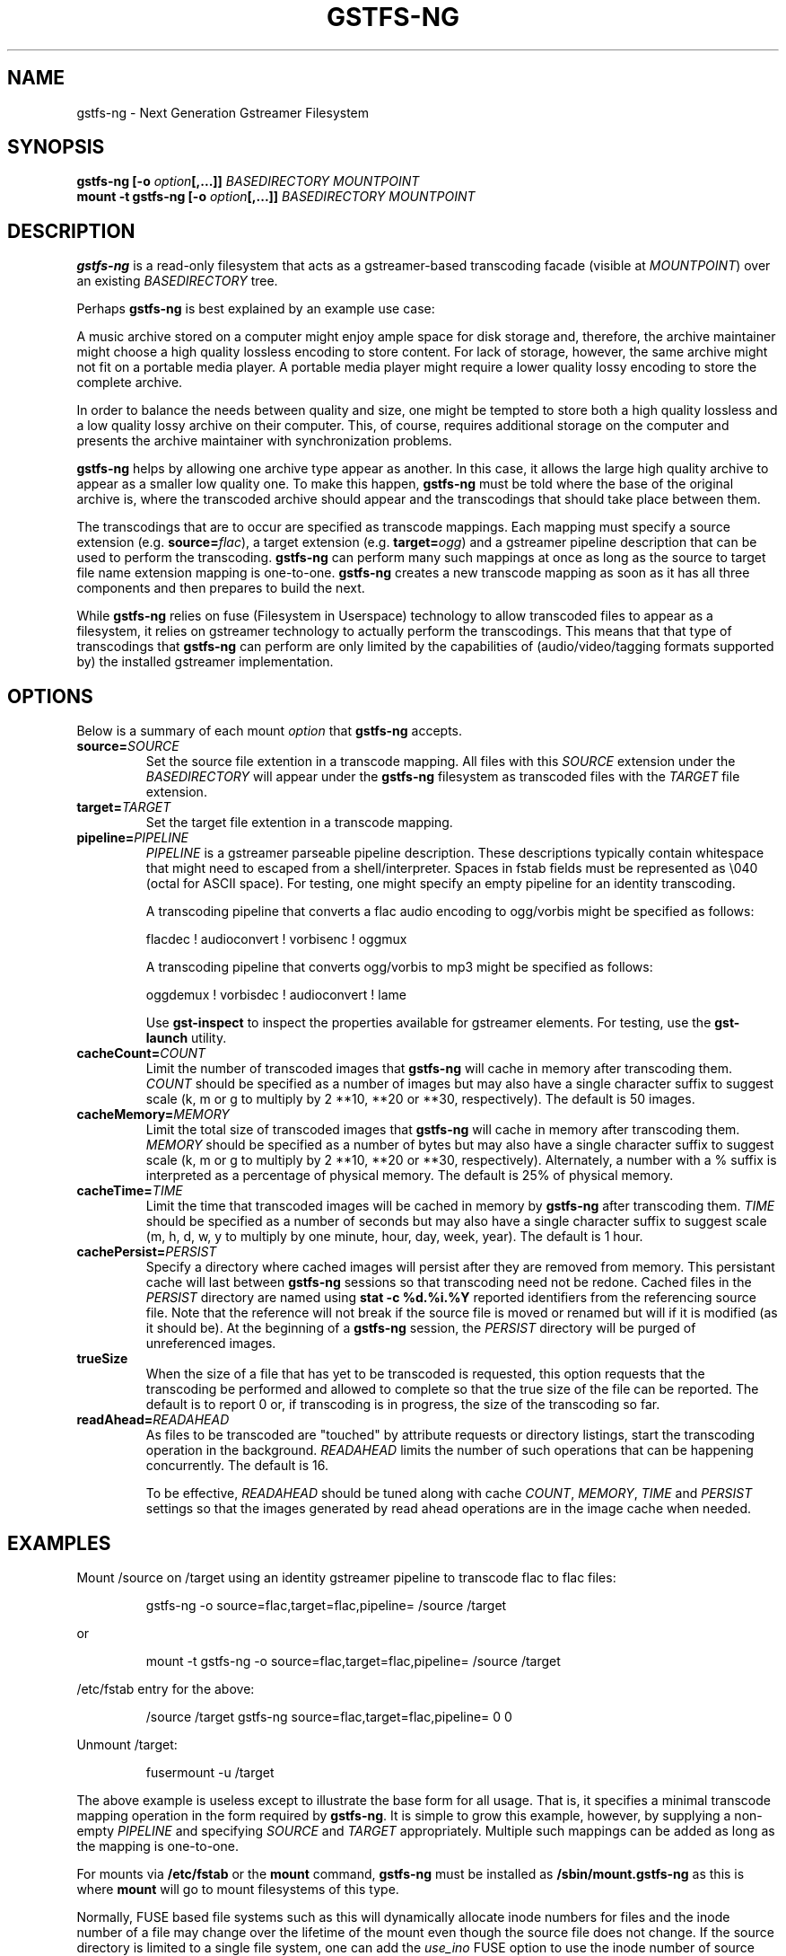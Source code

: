 .\" Copyright (c) 2009 Ross Tyler.
.\" This file may be copied under the terms of the
.\" GNU Lesser General Public License (LGPL).
.\" See COPYING file for details.
.TH GSTFS-NG 8 "May 2009" "gstfs-ng 0.1"
.SH NAME
gstfs-ng - Next Generation Gstreamer Filesystem
.SH SYNOPSIS
.B gstfs-ng 
\fB[-o \fIoption\fP\fB[,...]]\fR
.I BASEDIRECTORY
.I MOUNTPOINT
.br
.B mount -t gstfs-ng 
\fB[-o \fIoption\fP\fB[,...]]\fR
.I BASEDIRECTORY
.I MOUNTPOINT
.br

.SH DESCRIPTION
\fBgstfs-ng\fR is a read-only filesystem that acts as a gstreamer-based
transcoding facade (visible at \fIMOUNTPOINT\fP)
over an existing \fIBASEDIRECTORY\fP tree.
.PP
Perhaps \fBgstfs-ng\fR is best explained by an example use case:
.PP
A music archive stored on a computer might enjoy ample space
for disk storage and, therefore, the archive maintainer might choose
a high quality lossless encoding to store content.
For lack of storage, however, the same archive might not fit on a portable
media player.
A portable media player might require a lower quality lossy encoding to
store the complete archive.
.PP
In order to balance the needs between quality and size,
one might be tempted to store both a high quality lossless and a low quality
lossy archive on their computer.
This, of course, requires additional storage on the computer and presents
the archive maintainer with synchronization problems.
.PP
\fBgstfs-ng\fR helps by allowing one archive type appear as another.
In this case, it allows the large high quality archive
to appear as a smaller low quality one.
To make this happen, \fBgstfs-ng\fR must be told where the base of the
original archive is, where the transcoded archive should appear
and the transcodings that should take place between them.
.PP
The transcodings that are to occur are specified as transcode mappings.
Each mapping must specify
a source extension (e.g. \fBsource=\fR\fIflac\fP),
a target extension (e.g. \fBtarget=\fR\fIogg\fP) and
a gstreamer pipeline description that can be used to perform the transcoding.
\fBgstfs-ng\fR can perform many such mappings at once as long as the
source to target file name extension mapping is one-to-one.
\fBgstfs-ng\fR creates a new transcode mapping as soon as it has all three
components and then prepares to build the next.
.PP
While \fBgstfs-ng\fR relies on fuse (Filesystem in Userspace) technology
to allow transcoded files to appear as a filesystem,
it relies on gstreamer technology to actually perform the transcodings.
This means that that type of transcodings that \fBgstfs-ng\fR can perform
are only limited by the capabilities of
(audio/video/tagging formats supported by)
the installed gstreamer implementation.
.SH OPTIONS
Below is a summary of each mount \fIoption\fP that \fBgstfs-ng\fR accepts.
.TP
.BI source= SOURCE
Set the source file extention in a transcode mapping.
All files with this \fISOURCE\fP extension under the \fIBASEDIRECTORY\fP
will appear under the \fBgstfs-ng\fR filesystem as transcoded files with the
\fITARGET\fP file extension.
.TP
.BI target= TARGET
Set the target file extention in a transcode mapping.
.TP
.BI pipeline= PIPELINE
\fIPIPELINE\fP is a gstreamer parseable pipeline description.
These descriptions typically contain whitespace that might need to
escaped from a shell/interpreter.
Spaces in fstab fields must be represented as \\040 (octal for ASCII space).
For testing, one might specify an empty pipeline
for an identity transcoding.

A transcoding pipeline that converts a flac audio encoding to
ogg/vorbis might be specified as follows:
.sp
.nf
flacdec ! audioconvert ! vorbisenc ! oggmux
.fi
.sp

A transcoding pipeline that converts ogg/vorbis to mp3
might be specified as follows:
.sp
.nf
oggdemux ! vorbisdec ! audioconvert ! lame
.fi
.sp
Use \fBgst-inspect\fR to inspect the properties
available for gstreamer elements.
For testing, use the \fBgst-launch\fR utility.
.TP
.BI cacheCount= COUNT
Limit the number of transcoded images that \fBgstfs-ng\fR will cache
in memory after transcoding them.
\fICOUNT\fP should be specified as a number of images
but may also have a single character suffix to suggest scale
(k, m or g to multiply by 2 **10, **20 or **30, respectively).
The default is 50 images.
.TP
.BI cacheMemory= MEMORY
Limit the total size of transcoded images that \fBgstfs-ng\fR will cache
in memory after transcoding them.
\fIMEMORY\fP should be specified as a number of bytes
but may also have a single character suffix to suggest scale
(k, m or g to multiply by 2 **10, **20 or **30, respectively).
Alternately, a number with a % suffix is interpreted as a percentage
of physical memory.
The default is 25% of physical memory.
.TP
.BI cacheTime= TIME
Limit the time that transcoded images will be cached in memory by
\fBgstfs-ng\fR after transcoding them.
\fITIME\fP should be specified as a number of seconds
but may also have a single character suffix to suggest scale
(m, h, d, w, y to multiply by one minute, hour, day, week, year).
The default is 1 hour.
.TP
.BI cachePersist= PERSIST
Specify a directory where cached images will persist after they are
removed from memory.
This persistant cache will last between \fBgstfs-ng\fR sessions
so that transcoding need not be redone.
Cached files in the \fIPERSIST\fP directory are named
using \fBstat -c %d.%i.%Y\fP reported identifiers from the referencing source file.
Note that the reference will not break if the source file is moved or
renamed but will if it is modified (as it should be).
At the beginning of a \fBgstfs-ng\fR session, the \fIPERSIST\fR directory
will be purged of unreferenced images.
.TP
.BI trueSize
When the size of a file that has yet to be transcoded is requested,
this option requests that the transcoding be performed and allowed to
complete so that the true size of the file can be reported.
The default is to report 0 or, if transcoding is in progress,
the size of the transcoding so far.
.TP
.BI readAhead= READAHEAD
As files to be transcoded are "touched"
by attribute requests or directory listings,
start the transcoding operation in the background.
\fIREADAHEAD\fP limits the number of such operations that can be happening
concurrently.
The default is 16.

To be effective, \fIREADAHEAD\fP should be tuned along with
cache \fICOUNT\fP, \fIMEMORY\fP, \fITIME\fP and \fIPERSIST\fP settings
so that the images generated by read ahead operations are in
the image cache when needed.

.SH EXAMPLES
Mount /source on /target
using an identity gstreamer pipeline to transcode flac to flac files:
.RS
.sp
.nf
gstfs-ng -o source=flac,target=flac,pipeline= /source /target
.fi
.sp
.RE
or
.RS
.sp
.nf
mount -t gstfs-ng -o source=flac,target=flac,pipeline= /source /target
.fi
.sp
.RE
/etc/fstab entry for the above:
.RS
.sp
.nf
/source /target gstfs\-ng source=flac,target=flac,pipeline= 0 0
.fi
.sp
.RE
Unmount /target:
.RS
.sp
.nf
fusermount -u /target
.fi
.sp
.RE
The above example is useless except to illustrate the base form for all usage.
That is, it specifies a minimal transcode mapping operation in the form
required by \fBgstfs-ng\fR.
It is simple to grow this example, however, by supplying a non-empty
\fIPIPELINE\fP and specifying \fISOURCE\fP and \fITARGET\fP appropriately.
Multiple such mappings can be added as long as the mapping is one-to-one.

For mounts via \fB/etc/fstab\fR or the \fBmount\fR command,
\fBgstfs-ng\fR must be installed as \fB/sbin/mount.gstfs-ng\fR
as this is where \fBmount\fR will go to mount filesystems
of this type.

Normally, FUSE based file systems such as this will dynamically allocate
inode numbers for files and the inode number of a file may change over the
lifetime of the mount even though the source file does not change.
If the source directory is limited to a single file system,
one can add the \fIuse_ino\fP FUSE option to use the inode number
of source files for associated files in the target.
This should be done for the sake of NFS clients of NFS exported FUSE file
systems to avoid stale NFS file handles.

SELinux must be disabled or relaxed to allow boot time mounts from
\fB/etc/fstab\fR.
gstreamer pipelines may attempt to execute files created in /tmp and
if transcoded files are persisted gstfs-ng must be allowed to do so.
The following SELinux audit events might be seen until policy is changed:

        avc:  denied  { execute } scontext=system_u:system_r:mount_t:s0 tcontext=system_u:object_r:mount_tmp_t:s0 tclass=file
        avc:  denied  { add_name } scontext=system_u:system_r:mount_t:s0 tcontext=unconfined_u:object_r:file_t:s0 tclass=dir
        avc:  denied  { create } scontext=system_u:system_r:mount_t:s0 tcontext=system_u:object_r:file_t:s0 tclass=file
        avc:  denied  { remove_name } scontext=system_u:system_r:mount_t:s0 tcontext=unconfined_u:object_r:file_t:s0 tclass=dir
        avc:  denied  { rename } scontext=system_u:system_r:mount_t:s0 tcontext=system_u:object_r:file_t:s0 tclass=file
	avc:  denied  { unlink } scontext=system_u:system_r:mount_t:s0 tcontext=system_u:object_r:file_t:s0 tclass=file

Pipe these events to \fBaudit2allow -M mountGstfs-ng\fR
to create an SELinux policy package
to allow such behavior
and install it with \fBsemodule --install=mountGstfs-ng.pp\fR.

To synchronize the /target directory with a like-named directory
under a a FAT file system mounted at, say, /media/thumb/,
the following \fBrsync\fR command might be
used:
.RS
.sp
.nf
rsync -av --modify-window=1 --delete /target /media/thumb/
.fi
.sp
.RE

.SH ACKNOWLEDGEMENT
Ross Tyler thanks Bob Copeland whose original concept and implementation
inspired this one.
.SH SEE ALSO
.BR gst-inspect
.BR gst-launch
